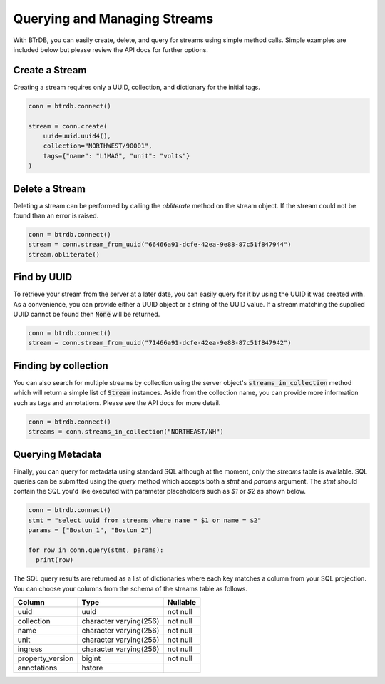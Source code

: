 Querying and Managing Streams
================================

With BTrDB, you can easily create, delete, and query for streams using simple
method calls.  Simple examples are included below but please review the API docs
for further options.

Create a Stream
--------------------------
Creating a stream requires only a UUID, collection, and dictionary for the initial tags.

.. code-block:: python

    conn = btrdb.connect()

    stream = conn.create(
        uuid=uuid.uuid4(),
        collection="NORTHWEST/90001",
        tags={"name": "L1MAG", "unit": "volts"}
    )

Delete a Stream
--------------------------
Deleting a stream can be performed by calling the `obliterate` method on the
stream object.  If the stream could not be found than an error is raised.

.. code-block:: python

		conn = btrdb.connect()
		stream = conn.stream_from_uuid("66466a91-dcfe-42ea-9e88-87c51f847944")
		stream.obliterate()


Find by UUID
--------------------------
To retrieve your stream from the server at a later date, you can easily query
for it by using the UUID it was created with.  As a convenience, you can provide
either a UUID object or a string of the UUID value.  If a stream matching the
supplied UUID cannot be found then :code:`None` will be returned.

.. code-block:: python

    conn = btrdb.connect()
    stream = conn.stream_from_uuid("71466a91-dcfe-42ea-9e88-87c51f847942")


Finding by collection
--------------------------
You can also search for multiple streams by collection using the server object's
:code:`streams_in_collection` method which will return a simple list of
:code:`Stream` instances.  Aside from the collection name, you can provide more
information such as tags and annotations.  Please see the API docs for more
detail.

.. code-block:: python

    conn = btrdb.connect()
    streams = conn.streams_in_collection("NORTHEAST/NH")


Querying Metadata
-----------------
Finally, you can query for metadata using standard SQL although at the moment, only the
`streams` table is available.  SQL queries can be submitted using the `query`
method which accepts both a `stmt` and `params` argument.  The `stmt` should
contain the SQL you'd like executed with parameter placeholders such as `$1` or
`$2` as shown below.

.. code-block:: python

    conn = btrdb.connect()
    stmt = "select uuid from streams where name = $1 or name = $2"
    params = ["Boston_1", "Boston_2"]

    for row in conn.query(stmt, params):
      print(row)

The SQL query results are returned as a list of dictionaries where each key
matches a column from your SQL projection.  You can choose your columns from the
schema of the streams table as follows.


+------------------+------------------------+-----------+
|      Column      |          Type          | Nullable  |
+==================+========================+===========+
| uuid             | uuid                   | not null  |
+------------------+------------------------+-----------+
| collection       | character varying(256) | not null  |
+------------------+------------------------+-----------+
| name             | character varying(256) | not null  |
+------------------+------------------------+-----------+
| unit             | character varying(256) | not null  |
+------------------+------------------------+-----------+
| ingress          | character varying(256) | not null  |
+------------------+------------------------+-----------+
| property_version | bigint                 | not null  |
+------------------+------------------------+-----------+
| annotations      | hstore                 |           |
+------------------+------------------------+-----------+
